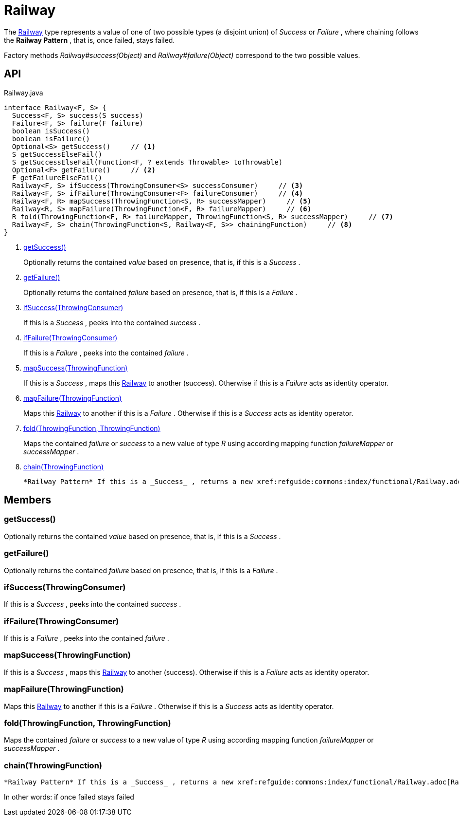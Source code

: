= Railway
:Notice: Licensed to the Apache Software Foundation (ASF) under one or more contributor license agreements. See the NOTICE file distributed with this work for additional information regarding copyright ownership. The ASF licenses this file to you under the Apache License, Version 2.0 (the "License"); you may not use this file except in compliance with the License. You may obtain a copy of the License at. http://www.apache.org/licenses/LICENSE-2.0 . Unless required by applicable law or agreed to in writing, software distributed under the License is distributed on an "AS IS" BASIS, WITHOUT WARRANTIES OR  CONDITIONS OF ANY KIND, either express or implied. See the License for the specific language governing permissions and limitations under the License.

The xref:refguide:commons:index/functional/Railway.adoc[Railway] type represents a value of one of two possible types (a disjoint union) of _Success_ or _Failure_ , where chaining follows the *Railway Pattern* , that is, once failed, stays failed.

Factory methods _Railway#success(Object)_ and _Railway#failure(Object)_ correspond to the two possible values.

== API

[source,java]
.Railway.java
----
interface Railway<F, S> {
  Success<F, S> success(S success)
  Failure<F, S> failure(F failure)
  boolean isSuccess()
  boolean isFailure()
  Optional<S> getSuccess()     // <.>
  S getSuccessElseFail()
  S getSuccessElseFail(Function<F, ? extends Throwable> toThrowable)
  Optional<F> getFailure()     // <.>
  F getFailureElseFail()
  Railway<F, S> ifSuccess(ThrowingConsumer<S> successConsumer)     // <.>
  Railway<F, S> ifFailure(ThrowingConsumer<F> failureConsumer)     // <.>
  Railway<F, R> mapSuccess(ThrowingFunction<S, R> successMapper)     // <.>
  Railway<R, S> mapFailure(ThrowingFunction<F, R> failureMapper)     // <.>
  R fold(ThrowingFunction<F, R> failureMapper, ThrowingFunction<S, R> successMapper)     // <.>
  Railway<F, S> chain(ThrowingFunction<S, Railway<F, S>> chainingFunction)     // <.>
}
----

<.> xref:#getSuccess_[getSuccess()]
+
--
Optionally returns the contained _value_ based on presence, that is, if this is a _Success_ .
--
<.> xref:#getFailure_[getFailure()]
+
--
Optionally returns the contained _failure_ based on presence, that is, if this is a _Failure_ .
--
<.> xref:#ifSuccess_ThrowingConsumer[ifSuccess(ThrowingConsumer)]
+
--
If this is a _Success_ , peeks into the contained _success_ .
--
<.> xref:#ifFailure_ThrowingConsumer[ifFailure(ThrowingConsumer)]
+
--
If this is a _Failure_ , peeks into the contained _failure_ .
--
<.> xref:#mapSuccess_ThrowingFunction[mapSuccess(ThrowingFunction)]
+
--
If this is a _Success_ , maps this xref:refguide:commons:index/functional/Railway.adoc[Railway] to another (success). Otherwise if this is a _Failure_ acts as identity operator.
--
<.> xref:#mapFailure_ThrowingFunction[mapFailure(ThrowingFunction)]
+
--
Maps this xref:refguide:commons:index/functional/Railway.adoc[Railway] to another if this is a _Failure_ . Otherwise if this is a _Success_ acts as identity operator.
--
<.> xref:#fold_ThrowingFunction_ThrowingFunction[fold(ThrowingFunction, ThrowingFunction)]
+
--
Maps the contained _failure_ or _success_ to a new value of type _R_ using according mapping function _failureMapper_ or _successMapper_ .
--
<.> xref:#chain_ThrowingFunction[chain(ThrowingFunction)]
+
--
 *Railway Pattern* If this is a _Success_ , returns a new xref:refguide:commons:index/functional/Railway.adoc[Railway] as produced by the chainingFunction, that receives the current success value as input. Otherwise if this is a _Failure_ acts as identity operator and the chainingFunction is not executed.
--

== Members

[#getSuccess_]
=== getSuccess()

Optionally returns the contained _value_ based on presence, that is, if this is a _Success_ .

[#getFailure_]
=== getFailure()

Optionally returns the contained _failure_ based on presence, that is, if this is a _Failure_ .

[#ifSuccess_ThrowingConsumer]
=== ifSuccess(ThrowingConsumer)

If this is a _Success_ , peeks into the contained _success_ .

[#ifFailure_ThrowingConsumer]
=== ifFailure(ThrowingConsumer)

If this is a _Failure_ , peeks into the contained _failure_ .

[#mapSuccess_ThrowingFunction]
=== mapSuccess(ThrowingFunction)

If this is a _Success_ , maps this xref:refguide:commons:index/functional/Railway.adoc[Railway] to another (success). Otherwise if this is a _Failure_ acts as identity operator.

[#mapFailure_ThrowingFunction]
=== mapFailure(ThrowingFunction)

Maps this xref:refguide:commons:index/functional/Railway.adoc[Railway] to another if this is a _Failure_ . Otherwise if this is a _Success_ acts as identity operator.

[#fold_ThrowingFunction_ThrowingFunction]
=== fold(ThrowingFunction, ThrowingFunction)

Maps the contained _failure_ or _success_ to a new value of type _R_ using according mapping function _failureMapper_ or _successMapper_ .

[#chain_ThrowingFunction]
=== chain(ThrowingFunction)

 *Railway Pattern* If this is a _Success_ , returns a new xref:refguide:commons:index/functional/Railway.adoc[Railway] as produced by the chainingFunction, that receives the current success value as input. Otherwise if this is a _Failure_ acts as identity operator and the chainingFunction is not executed.

In other words: if once failed stays failed
